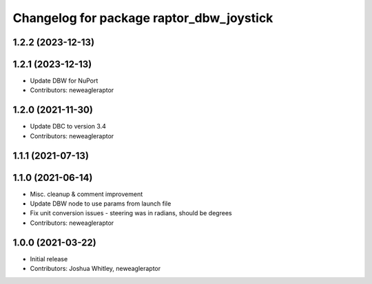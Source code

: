 ^^^^^^^^^^^^^^^^^^^^^^^^^^^^^^^^^^^^^^^^^
Changelog for package raptor_dbw_joystick
^^^^^^^^^^^^^^^^^^^^^^^^^^^^^^^^^^^^^^^^^

1.2.2 (2023-12-13)
------------------

1.2.1 (2023-12-13)
------------------
* Update DBW for NuPort
* Contributors: neweagleraptor

1.2.0 (2021-11-30)
------------------
* Update DBC to version 3.4
* Contributors: neweagleraptor

1.1.1 (2021-07-13)
------------------

1.1.0 (2021-06-14)
------------------
* Misc. cleanup & comment improvement
* Update DBW node to use params from launch file
* Fix unit conversion issues - steering was in radians, should be degrees
* Contributors: neweagleraptor

1.0.0 (2021-03-22)
------------------
* Initial release
* Contributors: Joshua Whitley, neweagleraptor
